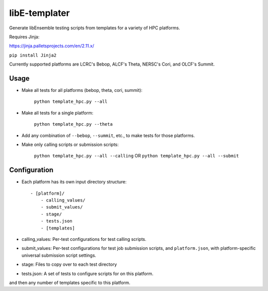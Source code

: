 libE-templater
==============

Generate libEnsemble testing scripts from templates for a variety of HPC platforms.

Requires Jinja:

https://jinja.palletsprojects.com/en/2.11.x/

``pip install Jinja2``

Currently supported platforms are LCRC's Bebop, ALCF's Theta, NERSC's Cori, and
OLCF's Summit.

Usage
-----

- Make all tests for all platforms (bebop, theta, cori, summit):

    ``python template_hpc.py --all``

- Make all tests for a single platform:

    ``python template_hpc.py --theta``

- Add any combination of ``--bebop``, ``--summit``, etc., to make tests for those platforms.

- Make only calling scripts or submission scripts:

    ``python template_hpc.py --all --calling`` OR ``python template_hpc.py --all --submit``

Configuration
-------------

- Each platform has its own input directory structure::

    - [platform]/
        - calling_values/
        - submit_values/
        - stage/
        - tests.json
        - [templates]

- calling_values: Per-test configurations for test calling scripts.

- submit_values: Per-test configurations for test job submission scripts, and ``platform.json``, with platform-specific universal submission script settings.

- stage: Files to copy over to each test directory

- tests.json: A set of tests to configure scripts for on this platform.

and then any number of templates specific to this platform.
